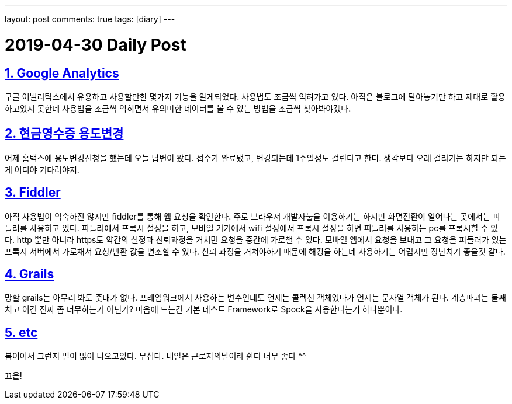 ---
layout: post
comments: true
tags: [diary]
---

= 2019-04-30 Daily Post

:doctype: book
:icons: font
:source-highlighter: coderay
:toc: top
:toclevels: 3
:sectlinks:
:numbered:

== Google Analytics

구글 어낼리틱스에서 유용하고 사용할만한 몇가지 기능을 알게되었다.
사용법도 조금씩 익혀가고 있다.
아직은 블로그에 달아놓기만 하고 제대로 활용하고있지 못한데 사용법을 조금씩 익히면서 유의미한 데이터를 볼 수 있는 방법을 조금씩 찾아봐야겠다.

== 현금영수증 용도변경

어제 홈택스에 용도변경신청을 했는데 오늘 답변이 왔다.
접수가 완료됐고, 변경되는데 1주일정도 걸린다고 한다.
생각보다 오래 걸리기는 하지만 되는게 어디야 기다려야지.

== Fiddler

아직 사용법이 익숙하진 않지만 fiddler를 통해 웹 요청을 확인한다.
주로 브라우저 개발자툴을 이용하기는 하지만 화면전환이 일어나는 곳에서는 피들러를 사용하고 있다.
피들러에서 프록시 설정을 하고, 모바일 기기에서 wifi 설정에서 프록시 설정을 하면 피들러를 사용하는 pc를 프록시할 수 있다.
http 뿐만 아니라 https도 약간의 설정과 신뢰과정을 거치면 요청을 중간에 가로챌 수 있다.
모바일 앱에서 요청을 보내고 그 요청을 피들러가 있는 프록시 서버에서 가로채서 요청/반환 값을 변조할 수 있다.
신뢰 과정을 거쳐야하기 때문에 해킹을 하는데 사용하기는 어렵지만 장난치기 좋을것 같다.

== Grails

망할 grails는 아무리 봐도 줏대가 없다.
프레임워크에서 사용하는 변수인데도 언제는 콜렉션 객체였다가 언제는 문자열 객체가 된다.
계층파괴는 둘째치고 이건 진짜 좀 너무하는거 아닌가?
마음에 드는건 기본 테스트 Framework로 Spock을 사용한다는거 하나뿐이다.

== etc

봄이여서 그런지 벌이 많이 나오고있다. 무섭다.
내일은 근로자의날이라 쉰다 너무 좋다 ^^

끄읕!